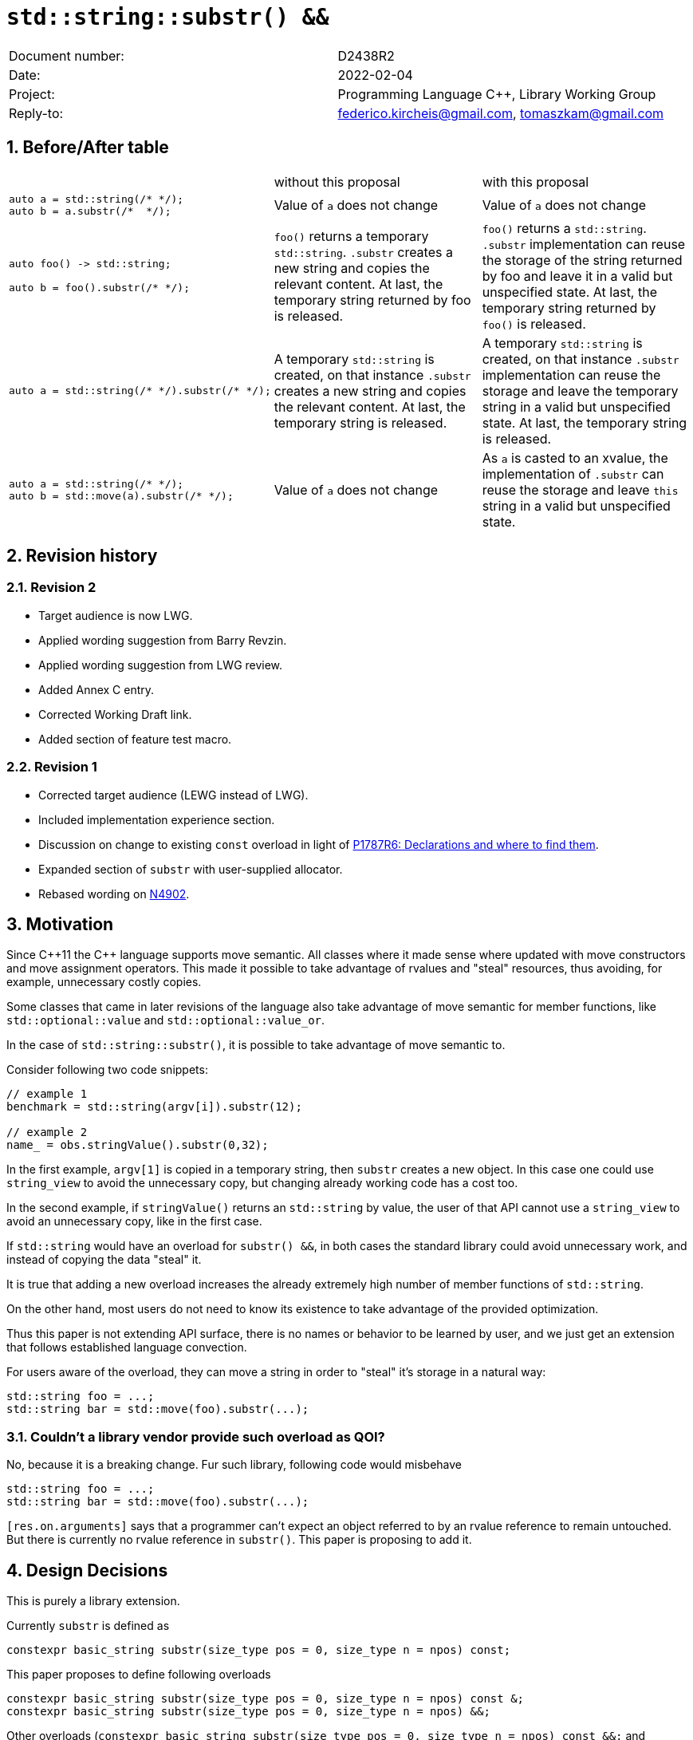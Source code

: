 = `std::string::substr() &&`
:nofooter:
:!webfonts:
:sectnums: // numbered headings
:source-highlighter: pygments

|===
|Document number: | D2438R2
|Date:            | 2022-02-04
|Project:         | Programming Language C++, Library Working Group
|Reply-to:        | federico.kircheis@gmail.com, tomaszkam@gmail.com
|===

== Before/After table

[cols="3"]
|===
| | without this proposal | with this proposal
a|
[source, cpp]
----
auto a = std::string(/* */);
auto b = a.substr(/*  */);
----
| Value of `a` does not change | Value of `a` does not change

a|
[source, cpp]
----
auto foo() -> std::string;

auto b = foo().substr(/* */);
----
| `foo()` returns a temporary `std::string`. `.substr` creates a new string and copies the relevant content. At last, the temporary string returned by foo is released.
| `foo()` returns a `std::string`. `.substr` implementation can reuse the storage of the string returned by foo and leave it in a valid but unspecified state. At last, the temporary string returned by `foo()` is released.


a|
[source, cpp]
----
auto a = std::string(/* */).substr(/* */);
----
| A temporary `std::string` is created, on that instance `.substr` creates a new string and copies the relevant content. At last, the temporary string is released.
| A temporary `std::string` is created, on that instance `.substr` implementation can reuse the storage and leave the temporary string in a valid but unspecified state. At last, the temporary string is released.


a|
[source, cpp]
----
auto a = std::string(/* */);
auto b = std::move(a).substr(/* */);
----
| Value of `a` does not change
| As `a` is casted to an xvalue, the implementation of `.substr` can reuse the storage and leave `this` string in a valid but unspecified state.


|===


== Revision history


=== Revision 2

* Target audience is now LWG.
* Applied wording suggestion from Barry Revzin.
* Applied wording suggestion from LWG review.
* Added Annex C entry.
* Corrected Working Draft link.
* Added section of feature test macro.

=== Revision 1

* Corrected target audience (LEWG instead of LWG).
* Included implementation experience section.
* Discussion on change to existing `const` overload in light of https://wg21.link/p1787[P1787R6: Declarations and where to find them].
* Expanded section of `substr` with user-supplied allocator.
* Rebased wording on http://open-std.org/jtc1/sc22/wg21/docs/papers/2021/n4902.pdf[N4902].

== Motivation

Since {cpp}11 the {cpp} language supports move semantic.
All classes where it made sense where updated with move constructors and move assignment operators.
This made it possible to take advantage of rvalues and "steal" resources, thus avoiding, for example, unnecessary costly copies.

Some classes that came in later revisions of the language also take advantage of move semantic for member functions, like `std::optional::value` and `std::optional::value_or`.

In the case of `std::string::substr()`, it is possible to take advantage of move semantic to.

Consider following two code snippets:
//, found thanks to http://codesearch.isocpp.org[codesearch]:

[source, cpp]
----
// example 1
benchmark = std::string(argv[i]).substr(12);

// example 2
name_ = obs.stringValue().substr(0,32);
----

In the first example, `argv[1]` is copied in a temporary string, then `substr` creates a new object.
In this case one could use `string_view` to avoid the unnecessary copy, but changing already working code has a cost too.

In the second example, if `stringValue()` returns an `std::string` by value, the user of that API cannot use a `string_view` to avoid an unnecessary copy, like in the first case.


If `std::string` would have an overload for `substr() &&`, in both cases the standard library could avoid unnecessary work, and instead of copying the data "steal" it.

It is true that adding a new overload increases the already extremely high number of member functions of `std::string`.

On the other hand, most users do not need to know its existence to take advantage of the provided optimization.

Thus this paper is not extending API surface, there is no names or behavior to be learned by user, and we just get an extension that follows established language convection.

For users aware of the overload, they can move a string in order to "steal" it's storage in a natural way:

[source, cpp]
----
std::string foo = ...;
std::string bar = std::move(foo).substr(...);
----


=== Couldn't a library vendor provide such overload as QOI?

No, because it is a breaking change.
Fur such library, following code would misbehave

[source, cpp]
----
std::string foo = ...;
std::string bar = std::move(foo).substr(...);
----

`[res.on.arguments]` says that a programmer can't expect an object referred to by an rvalue reference to remain untouched.
But there is currently no rvalue reference in `substr()`.
This paper is proposing to add it.

== Design Decisions

This is purely a library extension.


Currently `substr` is defined as


[source, cpp]
----
constexpr basic_string substr(size_type pos = 0, size_type n = npos) const;
----

This paper proposes to define following overloads

[source, cpp]
----
constexpr basic_string substr(size_type pos = 0, size_type n = npos) const &;
constexpr basic_string substr(size_type pos = 0, size_type n = npos) &&;
----


Other overloads (`constexpr basic_string substr(size_type pos = 0, size_type n = npos) const &&;` and `constexpr basic_string substr(size_type pos = 0, size_type n = npos) &;`) are not necessary.

Notice that the current proposal is a breaking change, as following snippet of code might work differently if this paper gets accepted:

[source, cpp]
----
std::string foo = ...;
std::string bar = std::move(foo).substr(...);
----


Until {cpp}20, `foo` won't change it's value, after this paper, the state of `foo` would be in a "valid but unspecified state".

While a breaking change is generally bad:

	* I do not think there exists code like `std::move(foo).substr(...)` in the wild
	* Even if such code exists, the intention of the author was very probably to tell the compiler that he is not interested in the value of `foo` anymore, as it is normally the case when using `std::move` on a variable. In other words, with this proposal the user is getting what he asked for.

The standard library proposes two way for creating a "substring" instance, either by calling "substr" method or via constructor that accepts (str, pos, len). We see both of them as different spelling of same functionality, and believe they behavior should remaining consistent. Thus we propose to add rvalue overload constructors.

[source, cpp]
----
constexpr basic_string( basic_string&& other, size_type pos, const Allocator& alloc = Allocator() );
constexpr basic_string( basic_string&& other, size_type pos, size_type count, const Allocator& alloc = Allocator() );
----

=== Note on the propagation of the allocator

`basic_string` is one of the allocator-container, which means that any memory resource used by this class need to be acquired and released to from the associated allocator instance.
This imposes some limitations on the behavior of the proposed overload.
For example in:

[source, cpp]
----
std::pmr::string s1 = ....;
std::pmr::string s2 = std::move(s1).substr();
----

For `s2` to be able to steal memory from `s1`, we need to be sure that the allocators used by both objects are equal (`s1.get_allocator() == s2.get_allocator()`).
This is trivially achievable for the case of the for the allocators that are always equal (`std::allocator_traits<A>::is_always_equal::value` is true), including most common case of the stateless `std::allocator` and implementation can unconditionally steal any allocated memory in such situation.

Moreover, the proposed overload can still provide some optimization in case of the stateful allocators, where `s2.get_allocator()` (which is required to be default constructed) happens to be the same as allocator of the source `s1`.
In any remaining cases, behavior of this overload should follow existing const version, and as such it does not add any overhead.

This paper, recommends implementation to avoid additional memory allocation when possible (note if no-allocation would be performed, there is nothing to avoid), however it does not require so.
This leave it free for implementation to decide, if the optimization should be guarded by:

	* compile time check of `std::allocator_traits<A>::is_always_equal`
	* runtime comparison of allocators instance (addition comparison cost).


=== Overload with user supplied-allocator:

While writing the paper, we have noticed that specification of the `substr()` requires returned object to use default constructed allocator.
This means that invocation of this function is ill-formed for the `basic_string` instance with non-default constructing allocator, for example for invited `memory_pool_allocator<char>` that can be only constructed from reference to the pool, the following are ill-formed:

[source, cpp]
----
memory_pool pool = ...;
using pool_string = std::basic_string<char, std::char_traits<char>, memory_pool_allocator<char>>;
pool_string s1(20, 'a', memory_pool_allocator<char>(pool));
auto s2 = s1.substr(2, 10);
----

This could be addressed by adding Allocator parameters to `substr()` overload that accepts allocator to be used as parameter:

[source, cpp]
----
constexpr basic_string substr(size_type pos, const Allocator& alloc) const;
constexpr basic_string substr(size_type pos, size_type n, const Allocator& alloc) const;
----

Desired effect may be already achieved via "substring" constructor, that is also extended in this paper:

[source, cpp]
----
auto s2 = pool_string(s1, 2, 10, memory_pool_allocator<char>(pool));
----

While the authors agree that using `substr` may provide a more convenient interface,
we believe that introduction of allocator accepting `substr` overloads should be handled as a separate paper.

=== Are they any other function of `std::string` that would benefit from a `&&` overload

The member function `append` and `operator+=` take `std::string` as const-ref parameter

[source, cpp]
----
constexpr basic_string& operator+=( const basic_string& str );

constexpr basic_string& append(const basic_string& str);
constexpr basic_string& append(const basic_string& str, size_type pos, size_type n = npos);
----

But in this case, because of the interaction of two string instances, the benefits from stealing the resource of `str` are less clear.
Supposing both string instances use the same allocator, an implementation should compare the capacity of `str` and `this`, and evaluate if moving `str.size()` elements is less costly than copying them.
This would make the implementation of `append` less obvious, and the performance implications are difficult to predict.

For those reasons, the authors does not propose to add new overloads for `append` and `operator+`.

The authors are not aware of other functions that could benefit from a `&&` overload.

=== Modifying existing `const` overload


One of the effects of the https://wg21.link/p1787[P1787R6: Declarations and where to find them] omnibus paper, is the relaxation of the rules for overloading of the member function based on the `cv` and `ref` qualifiers.
To the best of the authors' knowledge, current wording allows the following declarations to coexist in the `basic_string` class:

[source, cpp]
----
constexpr basic_string substr(size_type pos = 0, size_type n = npos) const;
constexpr basic_string substr(size_type pos = 0, size_type n = npos) &&;
----

However, this is not reflected in the current https://godbolt.org/z/EP9Mhjs8T[behavior of major compilers], thus it is impossible to get implementation experience
for such change, nor validate that the overload resolution works as desired. As consequence, we propose to change the existing overload.

[source, cpp]
----
constexpr basic_string substr(size_type pos = 0, size_type n = npos) const&;
constexpr basic_string substr(size_type pos = 0, size_type n = npos) &&;
----

Note, that standard-library implementation that ships with a compiler that supports this relaxation of the overloading for the member functions,
has the freedom to preserve `const` instead of `const&` per https://eel.is/c++draft/namespace.std#6[[namespace.std] p6] in case if the behavior of this overload
is indeed the same.
In contrast preserving `const` overload, will bake any unintended (but unlikely) difference in the behavior.

=== Concerns on ABI stability

Changing `basic_string substr(std::size_t pos, std::size_t len) const;` into `basic_string substr(std::size_t pos, std::size_t len) const&;`
 and `basic_string substr(std::size_t pos, std::size_t len) &&;` can affect the mangling of the name, thus causing ABI break.

For a library it is possible to continue to define the old symbol, so that already existing code will continue to links and work without errors.
For example, it is possible to use asm to define the old mangled name as an alias for the new `const&` symbol.

This is not a novel technique, as it has been explained by the ARG (ABI Review group), and similar breaks have already taken place for other papers, like https://wg21.link/p0408[P0408].

=== No feature test macro

We do not propose to include feature test macro for this paper, as the code that would benefit from proposed change (`std::move(s).substr(2, 3)`), is already well formed and have same effects (modulo state of `s`).
Thus program that targets multiple modes does not need to differentiate their code depending on presence of this feature.

== Implementation Experience

The changes proposed in the paper were implemented by the authors in the libcxx and passed are test in the test suite.
The implementation of the rvalue-constructor is moving the buffer if the:

  * selected substring is too long to use SSO
  * allocators are equal (checked at runtime)

This reflects the behavior of the rvalue with allocator constructor for this implementation.

The implementation experience does not cover introduction of additional alias nor preservation of `const` overload, required to preserve ABI compatibility.


== Technical Specifications

Suggested wording (against http://open-std.org/jtc1/sc22/wg21/docs/papers/2021/n4901.pdf[N4901]):

Apply following modifications to definition of `basic_string` class template in [basic.string.general] General.


[subs=+quotes]
----
constexpr basic_string(const basic_string& str, size_type pos, const Allocator& a = Allocator());
constexpr basic_string(const basic_string& str, size_type pos, size_type n, const Allocator& a = Allocator());
[underline]#constexpr basic_string(basic_string&& str, size_type pos, const Allocator& a = Allocator());#
[underline]#constexpr basic_string(basic_string&& str, size_type pos, size_type n, const Allocator& a = Allocator());#
----

and

[subs=+quotes]
----
constexpr basic_string substr(size_type pos = 0, size_type n = npos) [line-through]#const# [underline]#const &#;
[underline]#constexpr basic_string substr(size_type pos = 0, size_type n = npos) &&;#
----

Replace the definition of the corresponding constructor [string.cons] Constructors and assignment operators

Wording note:
We no longer define this constructors in terms of being equivalent to corresponding construction from `basic_string_view`, as that would prevent reuse of the memory, that we want to allow.
The use of "prior to this call", are not necessary for `const&`, but allow us to merge the wording.

[subs=+quotes]
----
constexpr basic_string(const basic_string& str, size_type pos, const Allocator& a = Allocator());
constexpr basic_string(const basic_string& str, size_type pos, size_type n, const Allocator& a = Allocator());
[underline]#constexpr basic_string(basic_string&& str, size_type pos, const Allocator& a = Allocator());#
[underline]#constexpr basic_string(basic_string&& str, size_type pos, size_type n, const Allocator& a = Allocator());#
----

[line-through]#_Effects_: Let `n` be `npos` for the first overload. Equivalent to: `basic_string(basic_string_view<charT, traits>(str).substr(pos, n), a)`.# +
[underline]#Let:#

	* [underline]#`s` be the value of `str` prior to this call,#
	* [underline]#`rlen` be `pos + min(n, s.size() - pos)` for the overloads with parameter `n`, and `s.size()` otherwise.#

[underline]#_Effects_: Constructs an object whose initial value is the range `[s.data() + pos, s.data() + rlen)`. +
_Throws_: `out_­of_­range` if `pos > s.size()`. +
_Remarks_: For the overloads with a `basic_string&&` parameter, `str` is left in a valid but unspecified state. +
_Recommended practice_: For the overloads with a `basic_string&&` parameter, implementations should avoid allocation if `s.get_allocator() == a` is true.#


Apply following changes to `[string.substr] basic_­string​::​substr`.


[subs=+quotes]
----
constexpr basic_string substr(size_type pos = 0, size_type n = npos) [line-through]#const# [underline]#const &#;
----

[line-through]#_Effects_: Determines the effective length `rlen` of the string to copy as the smaller of n and `size() - pos`.# +
[line-through]#_Returns_: `basic_­string(data()+pos, rlen)`.# +
[line-through]#_Throws_: `out_­of_­range` if `pos > size()`.# +
[underline]#_Effects_: Equivalent to: `return basic_string(*this, pos, n);`#

[subs=+quotes]
----
[underline]#constexpr basic_string substr(size_type pos = 0, size_type n = npos) &&;#
----

[underline]#_Effects_: Equivalent to: `return basic_string(std::move(*this), pos, n);`.#


Add following section under [diff.cpp20.general] {cpp} and ISO {cpp} 2020

[underline]#[diff.cpp20.strings] [strings]: strings library# +

[underline]#*Affected subclauses:* [string.classes]# +
[underline]#*Change:* Additional rvalue overload for the `substr` member function and the corresponding constructor.# +
[underline]#*Rationale*: Improve efficiency of operations on rvalues.# +
[underline]#*Effect on original feature:* Valid {cpp} 2020 code that created a substring by calling `substr` (or the corresponding constructor) on an xvalue expression with type `S` that is a specialization of `basic_string` may change meaning in this revision of {cpp}.#

[subs=+quotes]
----
[underline]#std::string s1 = "some long string that forces allocation", s2 = s1;#
[underline]#std::move(s1).substr(10, 5);#
[underline]#assert(s1 == s2); // unspecified, previously guaranteed to be true#
[underline]#std::string s3(std::move(s2), 10, 5);#
[underline]#assert(s1 == s2); // unspecified, previously guaranteed to be true#

----


== Acknowledgements

Barry Revzin for wording suggestions.
A big thank you to all those giving feedback for this paper.
